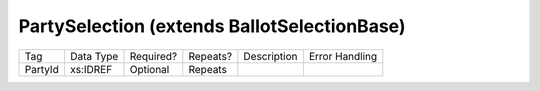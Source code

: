 PartySelection (extends BallotSelectionBase)
============================================

+--------------------------------+----------------------------------------------------+--------------+------------+--------------------------------------------------------------+----------------------------------------------------+
| Tag                            | Data Type                                          | Required?    | Repeats?   |                                                  Description |                                     Error Handling |
|                                |                                                    |              |            |                                                              |                                                    |
+--------------------------------+----------------------------------------------------+--------------+------------+--------------------------------------------------------------+----------------------------------------------------+
| PartyId                        | xs:IDREF                                           | Optional     | Repeats    |                                                              |                                                    |
+--------------------------------+----------------------------------------------------+--------------+------------+--------------------------------------------------------------+----------------------------------------------------+
